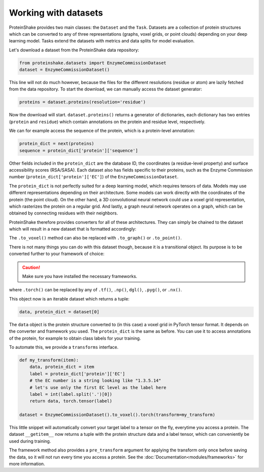 Working with datasets
=====================

ProteinShake provides two main classes: the ``Dataset`` and the ``Task``.
Datasets are a collection of protein structures which can be converted to any of three representations (graphs, voxel grids, or point clouds) depending on your deep learning model.
Tasks extend the datasets with metrics and data splits for model evaluation.

Let's download a dataset from the ProteinShake data repository:

.. code-block:: python

  from proteinshake.datasets import EnzymeCommissionDataset
  dataset = EnzymeCommissionDataset()

This line will not do much however, because the files for the different resolutions (residue or atom) are lazily fetched from the data repository.
To start the download, we can manually access the dataset generator:

.. code-block:: python

  proteins = dataset.proteins(resolution='residue')

Now the download will start.
``dataset.proteins()`` returns a generator of dictionaries, each dictionary has two entries (``protein`` and ``residue``) which contain annotations on the protein and residue level, respectively.

We can for example access the sequence of the protein, which is a protein-level annotation:

.. code-block:: python

  protein_dict = next(proteins)
  sequence = protein_dict['protein']['sequence']

Other fields included in the ``protein_dict`` are the database ID, the coordinates (a residue-level property) and surface accessibility scores (RSA/SASA).
Each dataset also has fields specific to their proteins, such as the Enzyme Commission number (``protein_dict['protein']['EC']``) of the ``EnzymeCommissionDataset``.

The ``protein_dict`` is not perfectly suited for a deep learning model, which requires tensors of data.
Models may use different representations depending on their architecture.
Some models can work directly with the coordinates of the protein (the point cloud).
On the other hand, a 3D convolutional neural network could use a voxel grid representation, which rasterizes the protein on a regular grid.
And lastly, a graph neural network operates on a graph, which can be obtained by connecting residues with their neighbors.

ProteinShake therefore provides converters for all of these architectures.
They can simply be chained to the dataset which will result in a new dataset that is formatted accordingly:

.. code-block:: python
  :emphasize-text: .to_voxel()

  dataset = EnzymeCommissionDataset().to_voxel()

The ``.to_voxel()`` method can also be replaced with ``.to_graph()`` or ``.to_point()``.

There is not many things you can do with this dataset though, because it is a transitional object. Its purpose is to be converted further to your framework of choice:

.. caution:: 

  Make sure you have installed the necessary frameworks.

.. code-block:: python
  :emphasize-text: .torch()

  dataset = EnzymeCommissionDataset().to_voxel().torch()

where ``.torch()`` can be replaced by any of ``.tf()``, ``.np()``, ``dgl()``, ``.pyg()``, or ``.nx()``.

This object now is an iterable dataset which returns a tuple:

.. code-block:: python

  data, protein_dict = dataset[0]

The ``data`` object is the protein structure converted to (in this case) a voxel grid in PyTorch tensor format.
It depends on the converter and framework you used.
The ``protein_dict`` is the same as before.
You can use it to access annotations of the protein, for example to obtain class labels for your training.

To automate this, we provide a ``transforms`` interface.

.. code-block:: python

  def my_transform(item):
      data, protein_dict = item
      label = protein_dict['protein']['EC']
      # the EC number is a string looking like "1.3.5.14"
      # let's use only the first EC level as the label here
      label = int(label.split('.')[0])
      return data, torch.tensor(label)

  dataset = EnzymeCommissionDataset().to_voxel().torch(transform=my_transform)

This little snippet will automatically convert your target label to a tensor on the fly, everytime you access a protein.
The dataset ``__getitem__`` now returns a tuple with the protein structure data and a label tensor, which can conveniently be used during training.

The framework method also provides a ``pre_transform`` argument for applying the transform only once before saving the data, so it will not run every time you access a protein.
See the :doc:`Documentation<modules/frameworks>` for more information.
